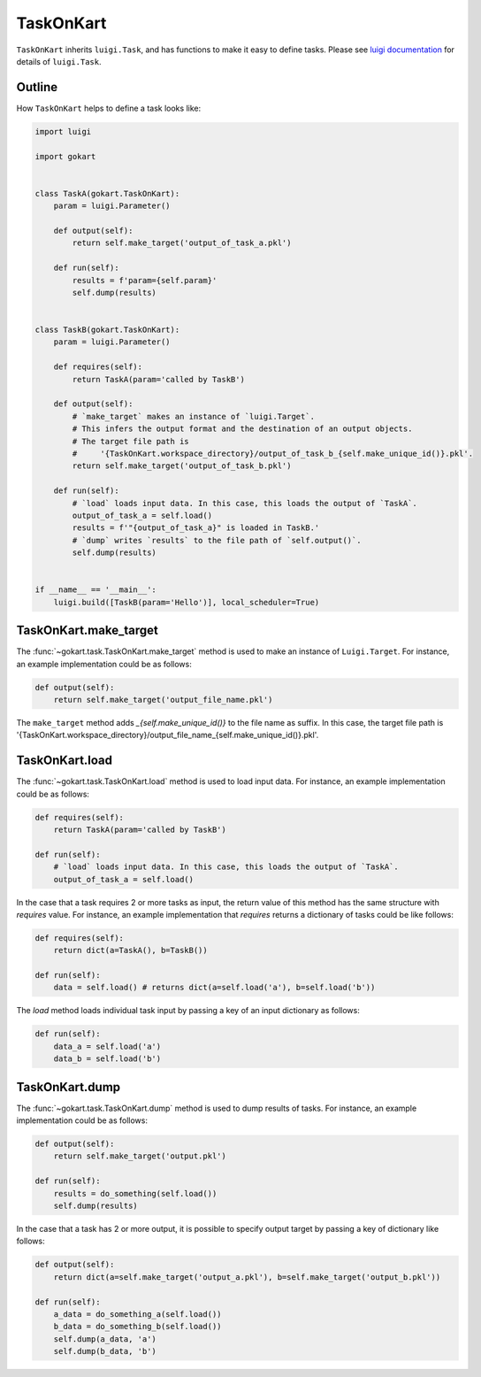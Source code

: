 TaskOnKart
==========
``TaskOnKart`` inherits ``luigi.Task``, and has functions to make it easy to define tasks.
Please see `luigi documentation <https://luigi.readthedocs.io/en/stable/index.html>`_ for details of ``luigi.Task``.

Outline
--------
How ``TaskOnKart`` helps to define a task looks like:

.. code:: python

    import luigi

    import gokart


    class TaskA(gokart.TaskOnKart):
        param = luigi.Parameter()

        def output(self):
            return self.make_target('output_of_task_a.pkl')

        def run(self):
            results = f'param={self.param}'
            self.dump(results)


    class TaskB(gokart.TaskOnKart):
        param = luigi.Parameter()

        def requires(self):
            return TaskA(param='called by TaskB')

        def output(self):
            # `make_target` makes an instance of `luigi.Target`.
            # This infers the output format and the destination of an output objects.
            # The target file path is
            #     '{TaskOnKart.workspace_directory}/output_of_task_b_{self.make_unique_id()}.pkl'.
            return self.make_target('output_of_task_b.pkl')

        def run(self):
            # `load` loads input data. In this case, this loads the output of `TaskA`.
            output_of_task_a = self.load()
            results = f'"{output_of_task_a}" is loaded in TaskB.'
            # `dump` writes `results` to the file path of `self.output()`.
            self.dump(results)


    if __name__ == '__main__':
        luigi.build([TaskB(param='Hello')], local_scheduler=True)


TaskOnKart.make_target
----------------------
The :func:`~gokart.task.TaskOnKart.make_target` method is used to make an instance of ``Luigi.Target``.
For instance, an example implementation could be as follows:

.. code:: python

    def output(self):
        return self.make_target('output_file_name.pkl')

The ``make_target`` method adds `_{self.make_unique_id()}` to the file name as suffix.
In this case, the target file path is '{TaskOnKart.workspace_directory}/output_file_name_{self.make_unique_id()}.pkl'.


TaskOnKart.load
----------------
The :func:`~gokart.task.TaskOnKart.load` method is used to load input data.
For instance, an example implementation could be as follows:

.. code:: python

    def requires(self):
        return TaskA(param='called by TaskB')

    def run(self):
        # `load` loads input data. In this case, this loads the output of `TaskA`.
        output_of_task_a = self.load()


In the case that a task requires 2 or more tasks as input, the return value of this method has the same structure with `requires` value.
For instance, an example implementation that `requires` returns a dictionary of tasks could be like follows:

.. code:: python

    def requires(self):
        return dict(a=TaskA(), b=TaskB())

    def run(self):
        data = self.load() # returns dict(a=self.load('a'), b=self.load('b'))


The `load` method loads individual task input by passing a key of an input dictionary as follows:

.. code:: python

    def run(self):
        data_a = self.load('a')
        data_b = self.load('b')


TaskOnKart.dump
----------------
The :func:`~gokart.task.TaskOnKart.dump` method is used to dump results of tasks.
For instance, an example implementation could be as follows:

.. code:: python

    def output(self):
        return self.make_target('output.pkl')

    def run(self):
        results = do_something(self.load())
        self.dump(results)


In the case that a task has 2 or more output, it is possible to specify output target by passing a key of dictionary like follows:

.. code:: python

    def output(self):
        return dict(a=self.make_target('output_a.pkl'), b=self.make_target('output_b.pkl'))

    def run(self):
        a_data = do_something_a(self.load())
        b_data = do_something_b(self.load())
        self.dump(a_data, 'a')
        self.dump(b_data, 'b')
